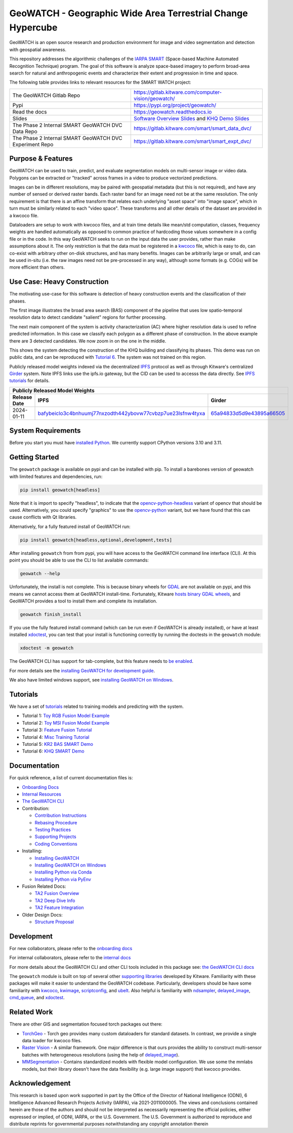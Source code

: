 GeoWATCH - Geographic Wide Area Terrestrial Change Hypercube
============================================================


.. https://ipfs.io/ipfs/bafybeia3xfmrj2mzgg5jwlxvhpoi6vuyftyphbdezppbpjgn4uqvqtxlcu/smart_watch.svg
.. https://ipfs.io/ipfs/QmYftzG6enTebF2f143KeHiPiJGs66LJf3jT1fNYAiqQvq

.. The large version wont work because github strips rst image rescaling.
.. .. image:: https://ipfs.io/ipfs/QmYftzG6enTebF2f143KeHiPiJGs66LJf3jT1fNYAiqQvq
.. .. image:: https://ipfs.io/ipfs/bafybeia3xfmrj2mzgg5jwlxvhpoi6vuyftyphbdezppbpjgn4uqvqtxlcu/smart_watch.svg

.. .. image:: https://i.imgur.com/0HESHf7.png

.. FULL SVG .. image:: https://data.kitware.com/api/v1/file/657ca7298c54f378b99229dc/download
.. FULL PNG..   image:: https://data.kitware.com/api/v1/file/657ca7698c54f378b99229e9/download
.. 64-THUMBNAIL .. image:: https://data.kitware.com/api/v1/file/657ca7df8c54f378b99229ee/download
.. 128-THUMBNAIL .. image:: https://data.kitware.com/api/v1/file/657ca8a78c54f378b99229f5/download

.. image:: https://data.kitware.com/api/v1/file/657ca8a78c54f378b99229f5/download
   :height: 64px
   :align: left

|GitlabCIPipeline| |GitlabCICoverage| |Pypi| |PypiDownloads| |ReadTheDocs|

GeoWATCH is an open source research and production environment for image and
video segmentation and detection with geospatial awareness.


This repository addresses the algorithmic challenges of the
`IARPA SMART <https://www.iarpa.gov/research-programs/smart>`_ (Space-based
Machine Automated Recognition Technique) program.  The goal of this software is
analyze space-based imagery to perform broad-area search for natural and
anthropogenic events and characterize their extent and progression in time and
space.


The following table provides links to relevant resources for the SMART WATCH project:

+----------------------------------------------------------+----------------------------------------------------------------+
| The GeoWATCH Gitlab Repo                                 | https://gitlab.kitware.com/computer-vision/geowatch/           |
+----------------------------------------------------------+----------------------------------------------------------------+
| Pypi                                                     | https://pypi.org/project/geowatch/                             |
+----------------------------------------------------------+----------------------------------------------------------------+
| Read the docs                                            | https://geowatch.readthedocs.io                                |
+----------------------------------------------------------+----------------------------------------------------------------+
| Slides                                                   | `Software Overview Slides`_  and `KHQ Demo Slides`_            |
+----------------------------------------------------------+----------------------------------------------------------------+
| The Phase 2 Internal SMART GeoWATCH DVC Data Repo        | https://gitlab.kitware.com/smart/smart_data_dvc/               |
+----------------------------------------------------------+----------------------------------------------------------------+
| The Phase 2 Internal SMART GeoWATCH DVC Experiment Repo  | https://gitlab.kitware.com/smart/smart_expt_dvc/               |
+----------------------------------------------------------+----------------------------------------------------------------+

.. _Software Overview Slides: https://docs.google.com/presentation/d/125kMWZIwfS85lm7bvvCwGAlYZ2BevCfBLot7A72cDk8/

.. _KHQ Demo Slides: https://docs.google.com/presentation/d/1HKH_sGJX4wH60j8t4iDrZN8nH71jGX1vbCXFRIDVI7c/


Purpose & Features
------------------

GeoWATCH can be used to train, predict, and evaluate segmentation models on
multi-sensor image or video data.
Polygons can be extracted or "tracked" across frames in a video to produce
vectorized predictions.

Images can be in different resolutions, may be paired with geospatial metadata
(but this is not required), and have any number of sensed or derived raster
bands. Each raster band for an image need not be at the same resolution. The
only requirement is that there is an affine transform that relates each
underlying "asset space" into "image space", which in turn must be similarly
related to each "video space". These transforms and all other details of the
dataset are provided in a kwcoco file.

Dataloaders are setup to work with kwcoco files, and at train time details like
mean/std computation, classes, frequency weights are handled automatically as
opposed to common practice of hardcoding those values somewhere in a config
file or in the code. In this way GeoWATCH seeks to run on the input data the
user provides, rather than make assumptions about it. The only restriction is
that the data must be registered in a
`kwcoco <https://gitlab.kitware.com/computer-vision/kwcoco>`_ file, which is
easy to do, can co-exist with arbitrary other on-disk structures, and has many
benefits. Images can be arbitrarily large or small, and can be used in-situ
(i.e. the raw images need not be pre-processed in any way), although some
formats (e.g. COGs) will be more efficient than others.


.. .. Slides:
.. .. * `KQH Demo Slides <https://docs.google.com/presentation/d/1HKH_sGJX4wH60j8t4iDrZN8nH71jGX1vbCXFRIDVI7c/edit#slide=id.p>`_.
.. .. * `GeoWATCH Software Overview <https://docs.google.com/presentation/d/125kMWZIwfS85lm7bvvCwGAlYZ2BevCfBLot7A72cDk8/edit#slide=id.g282ae2e4546_0_5>`_.

Use Case: Heavy Construction
----------------------------

The motivating use-case for this software is detection of heavy construction
events and the classification of their phases.


The first image illustrates the broad area search (BAS) component of the
pipeline that uses low spatio-temporal resolution data to detect candidate
"salient" regions for further processing.

.. .. image:: https://i.imgur.com/tilGphj.gif
.. image:: https://data.kitware.com/api/v1/file/657ca9778c54f378b99229fa/download
   :height: 100px
   :align: left

The next main component of the system is activity characterization (AC) where
higher resolution data is used to refine predicted information. In this case we
classify each polygon as a different phase of construction. In the above
example there are 3 detected candidates. We now zoom in on the one in the
middle.

.. .. image:: https://i.imgur.com/2EBpDGZ.gif
.. image:: https://data.kitware.com/api/v1/file/657ca9788c54f378b99229fd/download
   :height: 100px
   :align: left

This shows the system detecting the construction of the KHQ building and
classifying its phases. This demo was run on public data, and can be reproduced
with `Tutorial 6 <docs/source/manual/tutorial/tutorial6_predict_KHQ.sh>`_. The system was not
trained on this region.


Publicly released model weights indexed via the decentralized
`IPFS <https://en.wikipedia.org/wiki/InterPlanetary_File_System>`_
protocol as well as through Kitware's centralized
`Girder <https://girder.readthedocs.io/en/latest/>`_ system.
Note IPFS links use the ipfs.io gateway, but the CID can be used to accesss the data directly. See
`IPFS tutorials <https://docs.ipfs.tech/how-to/desktop-app/#install-ipfs-desktop>`_ for details.


+--------------------------------------------------------------------------------------------------------------+
| Publicly Released Model Weights                                                                              |
+---------------+----------------------------------------------------------------+-----------------------------+
| Release Date  | IPFS                                                           | Girder                      |
+===============+================================================================+=============================+
| 2024-01-11    | `bafybeiclo3c4bnhuumj77nxzodth442ybovw77cvbzp7ue23lsfnw4tyxa`_ | `65a94833d5d9e43895a66505`_ |
+---------------+----------------------------------------------------------------+-----------------------------+


.. _bafybeiclo3c4bnhuumj77nxzodth442ybovw77cvbzp7ue23lsfnw4tyxa: https://ipfs.io/ipfs/bafybeiclo3c4bnhuumj77nxzodth442ybovw77cvbzp7ue23lsfnw4tyxa
.. _65a94833d5d9e43895a66505: https://data.kitware.com/#item/65a94833d5d9e43895a66505



System Requirements
-------------------

Before you start you must have
`installed Python <docs/source/manual/environment/install_python.rst>`_.
We currently support CPython versions 3.10 and 3.11.

Getting Started
---------------

The ``geowatch`` package is available on pypi and can be installed with pip.
To install a barebones version of geowatch with limited features and
dependencies, run:


.. code:: bash

   pip install geowatch[headless]

Note that it is import to specify "headless", to indicate that the
`opencv-python-headless <https://pypi.org/project/opencv-python-headless/>`_
variant of opencv that should be used. Alternatively, you could specify
"graphics" to use the
`opencv-python <https://pypi.org/project/opencv-python/>`_ variant, but we have
found that this can cause conflicts with Qt libraries.

Alternatively, for a fully featured install of GeoWATCH run:

.. code:: bash

   pip install geowatch[headless,optional,development,tests]


After installing ``geowatch`` from from pypi, you will have access to the
GeoWATCH command line interface (CLI).  At this point you should be able to use
the CLI to list available commands:

.. code:: bash

   geowatch --help

Unfortunately, the install is not complete. This is because binary wheels for
`GDAL <https://gdal.org/index.html>`_ are not available on pypi, and this means
we cannot access them at GeoWATCH install-time. Fortunately, Kitware
`hosts binary GDAL wheels <https://girder.github.io/large_image_wheels>`_, and
GeoWATCH provides a tool to install them and complete its installation.

.. code:: bash

    geowatch finish_install

If you use the fully featured install command (which can be run even if
GeoWATCH is already installed), or have at least installed
`xdoctest <https://github.com/Erotemic/xdoctest>`_, you can test that your
install is functioning correctly by running the doctests in the ``geowatch``
module:

.. code:: bash

    xdoctest -m geowatch


The GeoWATCH CLI has support for tab-complete, but this feature needs to `be enabled <docs/source/manual/development/coding_environment.rst>`_.

For more details see the `installing GeoWATCH for development guide <docs/source/manual/environment/installing_geowatch.rst>`_.

We also have limited windows support, see `installing GeoWATCH on Windows  <docs/source/manual/environment/windows.rst>`_.


Tutorials
---------

We have a set of `tutorials <./docs/source/manual/tutorial>`_ related to training models and predicting with the
system.

* Tutorial 1: `Toy RGB Fusion Model Example <docs/source/manual/tutorial/tutorial1_rgb_network.sh>`_

* Tutorial 2: `Toy MSI Fusion Model Example <docs/source/manual/tutorial/tutorial2_msi_network.sh>`_

* Tutorial 3: `Feature Fusion Tutorial <docs/source/manual/tutorial/tutorial3_feature_fusion.sh>`_

* Tutorial 4: `Misc Training Tutorial <docs/source/manual/tutorial/tutorial4_advanced_training.sh>`_

* Tutorial 5: `KR2 BAS SMART Demo <docs/source/manual/tutorial/tutorial5_bas_prediction.sh>`_

* Tutorial 6: `KHQ SMART Demo <docs/source/manual/tutorial/tutorial6_predict_KHQ.sh>`_


Documentation
-------------

For quick reference, a list of current documentation files is:

* `Onboarding Docs <docs/source/manual/onboarding.rst>`_

* `Internal Resources <docs/source/manual/data/internal_resources.rst>`_

* `The GeoWATCH CLI <docs/source/manual/watch_cli.rst>`_

* Contribution:

  + `Contribution Instructions <docs/source/manual/development/contribution_instructions.rst>`_

  + `Rebasing Procedure <docs/source/manual/development/rebasing_procedure.rst>`_

  + `Testing Practices <docs/source/manual/testing/testing_practices.rst>`_

  + `Supporting Projects <docs/source/manual/misc/supporting_projects.rst>`_

  + `Coding Conventions <docs/source/manual/development/coding_conventions.rst>`_

* Installing:

  + `Installing GeoWATCH <docs/source/manual/environment/installing_geowatch.rst>`_

  + `Installing GeoWATCH on Windows <docs/source/manual/environment/windows.rst>`_

  + `Installing Python via Conda <docs/source/manual/environment/install_python_conda.rst>`_

  + `Installing Python via PyEnv <docs/source/manual/environment/install_python_pyenv.rst>`_

* Fusion Related Docs:

  + `TA2 Fusion Overview <docs/source/manual/algorithms/fusion_overview.rst>`_

  + `TA2 Deep Dive Info <docs/source/manual/algorithms/ta2_deep_dive_info.md>`_

  + `TA2 Feature Integration <docs/source/manual/development/ta2_feature_integration.md>`_

* Older Design Docs:

  + `Structure Proposal <docs/source/manual/misc/structure_proposal.md>`_


Development
-----------

For new collaborators, please refer to the `onboarding docs <docs/source/manual/onboarding.rst>`_

For internal collaborators, please refer to the `internal docs <docs/source/manual/data/internal_resources.rst>`_

For more details about the GeoWATCH CLI and other CLI tools included in this package see:
`the GeoWATCH CLI docs <docs/source/manual/watch_cli.rst>`_

The ``geowatch`` module is built on top of several other
`supporting libraries <docs/source/manual/misc/supporting_projects.rst>`_
developed by Kitware. Familiarity with these packages will make it easier to
understand the GeoWATCH codebase.
Particularly, developers should be have some familiarity with
`kwcoco <https://gitlab.kitware.com/computer-vision/kwcoco>`_,
`kwimage <https://gitlab.kitware.com/computer-vision/kwimage>`_,
`scriptconfig <https://gitlab.kitware.com/utils/scriptconfig>`_, and
`ubelt <https://github.com/Erotemic/ubelt>`_.
Also helpful is familiarity with
`ndsampler <https://gitlab.kitware.com/computer-vision/ndsampler>`_,
`delayed_image <https://gitlab.kitware.com/computer-vision/delayed_image>`_,
`cmd_queue <https://gitlab.kitware.com/computer-vision/cmd_queue>`_, and
`xdoctest <https://github.com/Erotemic/xdoctest>`_.



Related Work
------------

There are other GIS and segmentation focused torch packages out there:

* `TorchGeo <https://github.com/microsoft/torchgeo>`_ - Torch geo provides many custom
  dataloaders for standard datasets. In contrast, we provide a single data
  loader for kwcoco files.

* `Raster Vision <https://github.com/azavea/raster-vision>`_ - A similar framework. One major difference is that ours provides the ability to construct multi-sensor batches with heterogeneous resolutions (using the help of `delayed_image <https://gitlab.kitware.com/computer-vision/delayed_image>`_).

* `MMSegmentation <https://github.com/open-mmlab/mmsegmentation>`_ -
  Contains standardized models with flexible model configuration.
  We use some the mmlabs models, but their library doesn't have the data
  flexibility (e.g. large image support) that kwcoco provides.


Acknowledgement
---------------

This research is based upon work supported in part by the Office of the
Director of National Intelligence (ODNI), 6 Intelligence Advanced Research
Projects Activity (IARPA), via 2021-2011000005. The views and conclusions
contained herein are those of the authors and should not be interpreted as
necessarily representing the official policies, either expressed or implied, of
ODNI, IARPA, or the U.S. Government. The U.S. Government is authorized to
reproduce and distribute reprints for governmental purposes notwithstanding any
copyright annotation therein


.. |GitlabCIPipeline| image:: https://gitlab.kitware.com/computer-vision/geowatch/badges/main/pipeline.svg
   :target: https://gitlab.kitware.com/computer-vision/geowatch/-/pipelines/main/latest

.. |GitlabCICoverage| image:: https://gitlab.kitware.com/computer-vision/geowatch/badges/main/coverage.svg
   :target: https://gitlab.kitware.com/computer-vision/geowatch/badges/main/coverage.svg

.. |Pypi| image:: https://img.shields.io/pypi/v/geowatch.svg
   :target: https://pypi.python.org/pypi/geowatch

.. |PypiDownloads| image:: https://img.shields.io/pypi/dm/geowatch.svg
   :target: https://pypistats.org/packages/geowatch

.. |ReadTheDocs| image:: https://readthedocs.org/projects/geowatch/badge/?version=latest
    :target: http://geowatch.readthedocs.io/en/latest/
